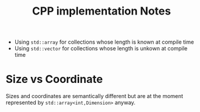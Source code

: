 #+TITLE: CPP implementation Notes

- Using ~std::array~ for collections
  whose length is known at compile time
- Using ~std::vector~ for collections
  whose length is unkown at compile time

* Size vs Coordinate
Sizes and coordinates are semantically different
but are at the moment represented by ~std::array<int,Dimension>~
anyway.
